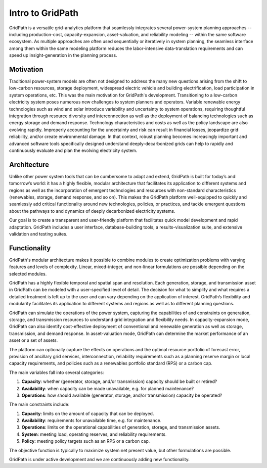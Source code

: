 *****************
Intro to GridPath
*****************

GridPath is a versatile grid-analytics platform that seamlessly integrates
several power-system planning approaches -- including production-cost,
capacity-expansion, asset-valuation, and reliability modeling -- within the
same software ecosystem. As multiple approaches are often used sequentially or
iteratively in system planning, the seamless interface among them within the
same modeling platform reduces the labor-intensive data-translation
requirements and can speed up insight-generation in the planning process.

.. image:: ../graphics/approaches.png

Motivation
==========

Traditional power-system models are often not designed to address the many
new questions arising from the shift to low-carbon resources, storage
deployment, widespread electric vehicle and building electrification, load
participation in system operations, etc. This was the main motivation for
GridPath's development.  Transitioning to a low-carbon electricity system
poses numerous new challenges to system planners and operators. Variable
renewable energy technologies such as wind and solar introduce variability
and uncertainty to system operations, requiring thoughtful integration
through resource diversity and interconnection as well as the deployment of
balancing technologies such as energy storage and demand response. Technology
characteristics and costs as well as the policy landscape are also evolving
rapidly. Improperly accounting for the uncertainty and risk can result in
financial losses, jeopardize grid reliability, and/or create environmental
damage. In that context, robust planning becomes increasingly important and
advanced software tools specifically designed understand deeply-decarbonized
grids can help to rapidly and continuously evaluate and plan the evolving
electricity system.

Architecture
============

Unlike other power system tools that can be cumbersome to adapt and extend,
GridPath is built for today’s and tomorrow’s world: it has a highly
flexible, modular architecture that facilitates its application to different
systems and regions as well as the incorporation of emergent technologies
and resources with non-standard characteristics (renewables, storage, demand
response, and so on). This makes the GridPath platform well-equipped to
quickly and seamlessly add critical functionality around new technologies,
policies, or practices, and tackle emergent questions about the pathways to
and dynamics of deeply decarbonized electricity systems.

Our goal is to create a transparent and user-friendly platform that
facilitates quick model development and rapid adaptation. GridPath includes a
user interface, database-building tools, a results-visualization suite, and
extensive validation and testing suites.

Functionality
=================

GridPath's modular architecture makes it possible to combine modules to
create optimization problems with varying features and levels of complexity.
Linear, mixed-integer, and non-linear formulations are possible
depending on the selected modules.

GridPath has a highly flexible temporal and spatial span and resolution. Each
generation, storage, and transmission asset in GridPath can be modeled
with a user-specified level of detail. The decision for what to simplify and
what requires a detailed treatment is left up to the user and can vary
depending on the application of interest. GridPath’s flexibility and
modularity facilitates its application to different systems and regions as
well as to different planning questions.

GridPath can simulate the operations of the power system, capturing the
capabilities of and constraints on generation, storage, and transmission
resources to understand grid integration and flexibility needs. In
capacity-expansion mode, GridPath can also identify cost-effective
deployment of conventional and renewable generation as well as storage,
transmission, and demand response. In asset-valuation mode, GridPath can
determine the market performance of an asset or a set of assets.

The platform can optionally capture the effects on operations and the
optimal resource portfolio of forecast error, provision of ancillary
grid services, interconnection, reliability requirements such as a planning
reserve margin or local capacity requirements, and policies such as a
renewables portfolio standard (RPS) or a carbon cap.

The main variables fall into several categories:

#. **Capacity**: whether (generator, storage, and/or transmission) capacity should be built or retired?
#. **Availability**: when capacity can be made unavailable, e.g. for planned maintenance?
#. **Operations**: how should available (generator, storage, and/or transmission) capacity be operated?

The main constraints include:

#. **Capacity**: limits on the amount of capacity that can be deployed.
#. **Availability**: requirements for unavailable time, e.g. for maintenance.
#. **Operations**: limits on the operational capabilities of generation, storage, and transmission assets.
#. **System**: meeting load, operating reserves, and reliability requirements.
#. **Policy**: meeting policy targets such as an RPS or a carbon cap.

The objective function is typically to maximize system net present value, but
other formulations are possible.

GridPath is under active development and we are continuously adding new
functionality.
